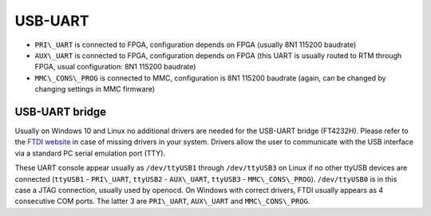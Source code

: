 USB-UART
========

* ``PRI\_UART`` is connected to FPGA, configuration depends on FPGA (usually 8N1 115200 baudrate)
* ``AUX\_UART`` is connected to FPGA, configuration depends on FPGA (this UART is usually routed to RTM through FPGA, usual configuration: 8N1 115200 baudrate)
* ``MMC\_CONS\_PROG`` is connected to MMC, configuration is 8N1 115200 baudrate (again, can be changed by changing settings in MMC firmware)

USB-UART bridge
---------------

Usually on Windows 10 and Linux no additional drivers are needed for the USB-UART bridge (FT4232H). Please refer to the `FTDI website <http://www.ftdichip.com>`_ in case of missing drivers in your system. Drivers allow the user to communicate with the USB interface via a standard PC serial emulation port (TTY).

These UART console appear usually as ``/dev/ttyUSB1`` through ``/dev/ttyUSB3`` on Linux if no other ttyUSB devices are connected (``ttyUSB1`` - ``PRI\_UART``, ``ttyUSB2`` - ``AUX\_UART``, ``ttyUSB3`` - ``MMC\_CONS\_PROG``). ``/dev/ttyUSB0`` is in this case a JTAG connection, usually used by openocd. On Windows with correct drivers, FTDI usually appears as 4 consecutive COM ports. The latter 3 are ``PRI\_UART``, ``AUX\_UART`` and ``MMC\_CONS\_PROG``.
